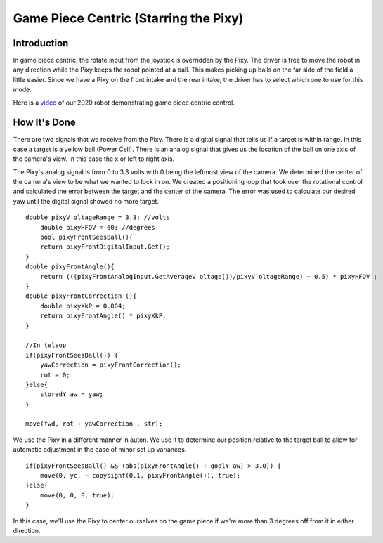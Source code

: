 Game Piece Centric (Starring the Pixy)
========================================

Introduction
----------------

In game piece centric, the rotate input from the joystick is overridden by the Pixy. The driver is free
to move the robot in any direction while the Pixy keeps the robot pointed at a ball. This makes
picking up balls on the far side of the field a little easier. Since we have a Pixy on the front intake
and the rear intake, the driver has to select which one to use for this mode.

Here is a `video <https://youtu.be/VP4emc-K57k?t=42>`_ of our 2020 robot demonstrating game piece centric control.

How It's Done
----------------

There are two signals that we receive from the Pixy. There is a digital signal that tells us if a target
is within range. In this case a target is a yellow ball (Power Cell). There is an analog signal that gives
us the location of the ball on one axis of the camera's view. In this case the x or left to right axis.

The Pixy's analog signal is from 0 to 3.3 volts with 0 being the leftmost view of the camera. We
determined the center of the camera's view to be what we wanted to lock in on. We created a
positioning loop that took over the rotational control and calculated the error between the target
and the center of the camera. The error was used to calculate our desired yaw until the digital
signal showed no more target.

::

    double pixyV oltageRange = 3.3; //volts
        double pixyHFOV = 60; //degrees
        bool pixyFrontSeesBall(){
        return pixyFrontDigitalInput.Get();
    }
    double pixyFrontAngle(){
        return (((pixyFrontAnalogInput.GetAverageV oltage())/pixyV oltageRange) − 0.5) * pixyHFOV ;
    }
    double pixyFrontCorrection (){
        double pixyXkP = 0.004;
        return pixyFrontAngle() * pixyXkP;
    }

    //In teleop
    if(pixyFrontSeesBall()) {
        yawCorrection = pixyFrontCorrection();
        rot = 0;
    }else{
        storedY aw = yaw;
    }

    move(fwd, rot + yawCorrection , str);

We use the Pixy in a different manner in auton. We use it to determine our position relative to the
target ball to allow for automatic adjustment in the case of minor set up variances.

::

    if(pixyFrontSeesBall() && (abs(pixyFrontAngle() + goalY aw) > 3.0)) {
        move(0, yc, − copysignf(0.1, pixyFrontAngle()), true);
    }else{
        move(0, 0, 0, true);
    }

In this case, we'll use the Pixy to center ourselves on the game piece if we're more than 3 degrees
off from it in either direction.